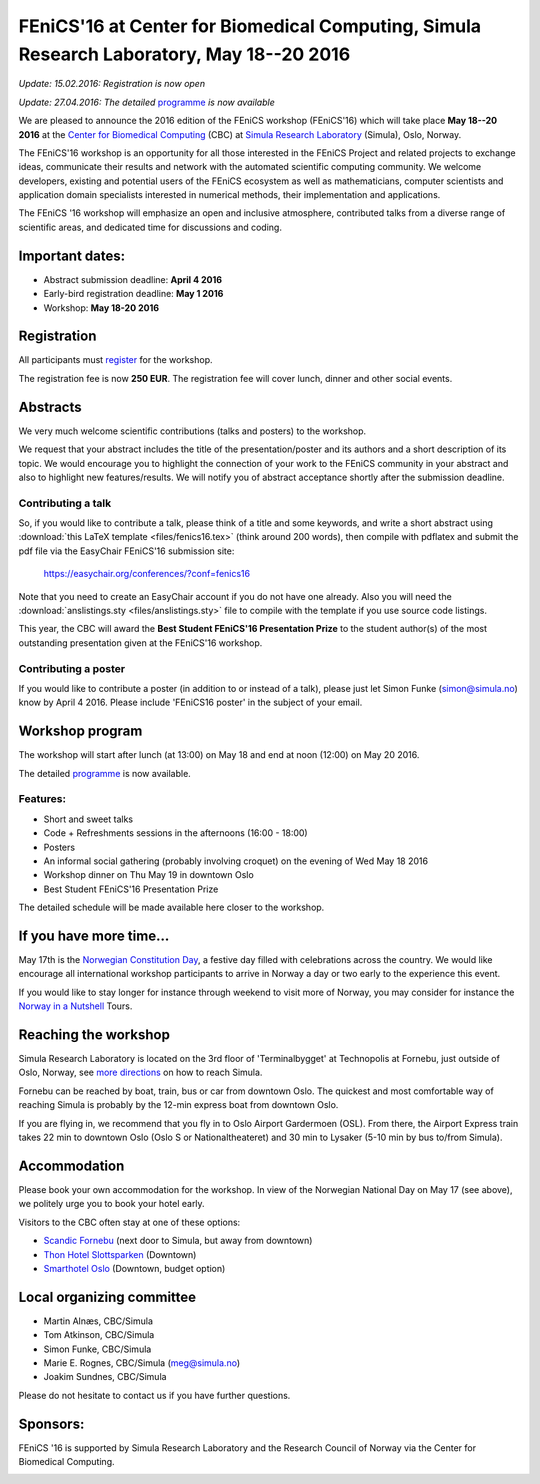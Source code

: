 #########################################################################################
FEniCS'16 at Center for Biomedical Computing, Simula Research Laboratory, May 18--20 2016
#########################################################################################


*Update: 15.02.2016: Registration is now open*

*Update: 27.04.2016: The detailed* `programme <http://easychair.org/smart-program/FEniCS'16/>`__ *is now available*


We are pleased to announce the 2016 edition of the FEniCS workshop
(FEniCS'16) which will take place **May 18--20 2016** at the `Center
for Biomedical Computing <http://cbc.simula.no>`__ (CBC) at `Simula
Research Laboratory <http://www.simula.no>`__ (Simula), Oslo, Norway.

The FEniCS'16 workshop is an opportunity for all those interested in
the FEniCS Project and related projects to exchange ideas, communicate
their results and network with the automated scientific computing
community. We welcome developers, existing and potential users of the
FEniCS ecosystem as well as mathematicians, computer scientists and
application domain specialists interested in numerical methods, their
implementation and applications.

The FEniCS '16 workshop will emphasize an open and inclusive
atmosphere, contributed talks from a diverse range of scientific
areas, and dedicated time for discussions and coding.

Important dates:
****************

* Abstract submission deadline: **April 4 2016**
* Early-bird registration deadline: **May 1 2016**
* Workshop: **May 18-20 2016**

Registration
************

All participants must `register <http://tinyurl.com/zv8ep3z>`__ for
the workshop.

The registration fee is now **250 EUR**. The registration fee will
cover lunch, dinner and other social events.

.. raw:: html

  <form action="https://www.paypal.com/cgi-bin/webscr" method="post" target="_top">
  <input type="hidden" name="cmd" value="_s-xclick">
  <input type="hidden" name="hosted_button_id" value="HKKX6LY9CCDMC">
  <input type="image" src="https://www.paypalobjects.com/en_US/NO/i/btn/btn_paynowCC_LG.gif" border="0" name="submit" alt="PayPal - The safer, easier way to pay online!">
  <img alt="" border="0" src="https://www.paypalobjects.com/en_US/i/scr/pixel.gif" width="1" height="1">
  </form>

Abstracts
*********

We very much welcome scientific contributions (talks and posters) to
the workshop.

We request that your abstract includes the title of the
presentation/poster and its authors and a short description of its
topic. We would encourage you to highlight the connection of your work
to the FEniCS community in your abstract and also to highlight new
features/results. We will notify you of abstract acceptance shortly
after the submission deadline.

Contributing a talk
-------------------

So, if you would like to contribute a talk, please think of a title
and some keywords, and write a short abstract using :download:`this
LaTeX template <files/fenics16.tex>` (think around 200 words), then
compile with pdflatex and submit the pdf file via the EasyChair
FEniCS'16 submission site:

  https://easychair.org/conferences/?conf=fenics16

Note that you need to create an EasyChair account if you do not have
one already. Also you will need the :download:`anslistings.sty
<files/anslistings.sty>` file to compile with the template if you use
source code listings.

This year, the CBC will award the **Best Student FEniCS'16
Presentation Prize** to the student author(s) of the most outstanding
presentation given at the FEniCS'16 workshop.

Contributing a poster
---------------------

If you would like to contribute a poster (in addition to or instead of
a talk), please just let Simon Funke (simon@simula.no) know by April
4 2016. Please include 'FEniCS16 poster' in the subject of your email.


Workshop program
****************

The workshop will start after lunch (at 13:00) on May 18 and end at
noon (12:00) on May 20 2016.

The detailed `programme
<http://easychair.org/smart-program/FEniCS'16/>`__ is now available.

Features:
---------

* Short and sweet talks
* Code + Refreshments sessions in the afternoons (16:00 - 18:00)
* Posters
* An informal social gathering (probably involving croquet) on the evening of Wed May 18 2016
* Workshop dinner on Thu May 19 in downtown Oslo
* Best Student FEniCS'16 Presentation Prize

The detailed schedule will be made available here closer to the
workshop.

If you have more time...
************************

May 17th is the `Norwegian Constitution Day
<https://en.wikipedia.org/wiki/Norwegian_Constitution_Day>`__, a
festive day filled with celebrations across the country. We would like
encourage all international workshop participants to arrive in Norway
a day or two early to the experience this event.

If you would like to stay longer for instance through weekend to visit
more of Norway, you may consider for instance the `Norway in a
Nutshell <http://www.norwaynutshell.com/>`__ Tours.

Reaching the workshop
*********************

Simula Research Laboratory is located on the 3rd floor of
'Terminalbygget' at Technopolis at Fornebu, just outside of Oslo,
Norway, see `more directions
<https://www.simula.no/about/contact-simula>`__ on how to reach
Simula.

Fornebu can be reached by boat, train, bus or car from downtown
Oslo. The quickest and most comfortable way of reaching Simula is
probably by the 12-min express boat from downtown Oslo.

If you are flying in, we recommend that you fly in to Oslo Airport
Gardermoen (OSL). From there, the Airport Express train takes 22 min
to downtown Oslo (Oslo S or Nationaltheateret) and 30 min to Lysaker
(5-10 min by bus to/from Simula).

Accommodation
*************

Please book your own accommodation for the workshop. In view of the
Norwegian National Day on May 17 (see above), we politely urge you to
book your hotel early.

Visitors to the CBC often stay at one of these options:

* `Scandic Fornebu <http://www.scandichotels.com/Hotels/Norway/Oslo/Fornebu/>`__ (next door to Simula, but away from downtown)
* `Thon Hotel Slottsparken <http://www.thonhotels.no/hoteller/land/norge/oslo/thon-hotel-slottsparken/>`__ (Downtown)
* `Smarthotel Oslo <http://smarthotel.no/hotell/smarthotel-oslo>`__ (Downtown, budget option)


Local organizing committee
**************************

- Martin Alnæs, CBC/Simula
- Tom Atkinson, CBC/Simula
- Simon Funke, CBC/Simula
- Marie E. Rognes, CBC/Simula (meg@simula.no)
- Joakim Sundnes, CBC/Simula

Please do not hesitate to contact us if you have further questions.

Sponsors:
*********

FEniCS '16 is supported by Simula Research Laboratory and the Research
Council of Norway via the Center for Biomedical Computing.

.. image:: images/CBClogoII.png
   :scale: 100%
